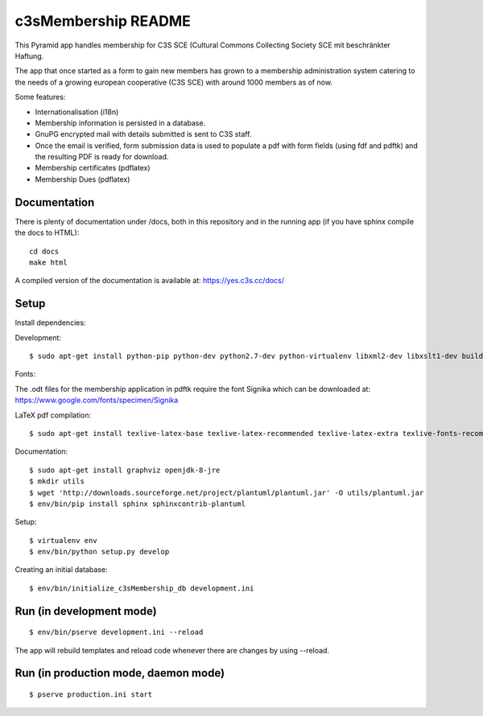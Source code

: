 c3sMembership README
====================

This Pyramid app handles membership for C3S SCE
(Cultural Commons Collecting Society SCE mit beschränkter Haftung.

The app that once started as a form to gain new members has
grown to a membership administration system catering to the needs of a
growing european cooperative (C3S SCE) with around 1000 members as of now.

Some features:

* Internationalisation (i18n)
* Membership information is persisted in a database.
* GnuPG encrypted mail with details submitted is sent to C3S staff.
* Once the email is verified, form submission data is used to populate a pdf with form fields
  (using fdf and pdftk) and the resulting PDF is ready for download.
* Membership certificates (pdflatex)
* Membership Dues (pdflatex)


Documentation
-------------

There is plenty of documentation under /docs, both in this repository
and in the running app (if you have sphinx compile the docs to HTML):
::

   cd docs
   make html

A compiled version of the documentation is available at:
https://yes.c3s.cc/docs/


Setup
-----

Install dependencies:

Development:
::

   $ sudo apt-get install python-pip python-dev python2.7-dev python-virtualenv libxml2-dev libxslt1-dev build-essential pdftk zlib1g-dev


Fonts:

The .odt files for the membership application in pdftk require the font
Signika which can be downloaded at:
https://www.google.com/fonts/specimen/Signika

LaTeX pdf compilation:
::

   $ sudo apt-get install texlive-latex-base texlive-latex-recommended texlive-latex-extra texlive-fonts-recommended texlive-fonts-extra pgf texlive-lang-german

Documentation:
::

   $ sudo apt-get install graphviz openjdk-8-jre
   $ mkdir utils
   $ wget 'http://downloads.sourceforge.net/project/plantuml/plantuml.jar' -O utils/plantuml.jar
   $ env/bin/pip install sphinx sphinxcontrib-plantuml

Setup:
::

   $ virtualenv env
   $ env/bin/python setup.py develop

Creating an initial database:
::

   $ env/bin/initialize_c3sMembership_db development.ini



Run (in development mode)
-------------------------

::

   $ env/bin/pserve development.ini --reload

The app will rebuild templates and reload code whenever there are changes by
using --reload.



Run (in production mode, daemon mode)
-------------------------------------
::

   $ pserve production.ini start

